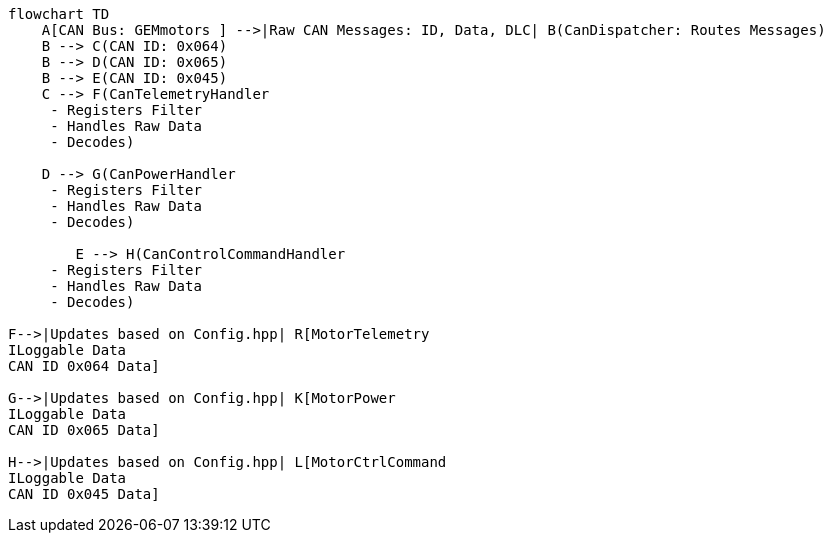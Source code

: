 [mermaid]
----
flowchart TD
    A[CAN Bus: GEMmotors ] -->|Raw CAN Messages: ID, Data, DLC| B(CanDispatcher: Routes Messages)
    B --> C(CAN ID: 0x064)
    B --> D(CAN ID: 0x065)
    B --> E(CAN ID: 0x045)
    C --> F(CanTelemetryHandler 
     - Registers Filter
     - Handles Raw Data
     - Decodes)

    D --> G(CanPowerHandler 
     - Registers Filter
     - Handles Raw Data
     - Decodes)

        E --> H(CanControlCommandHandler 
     - Registers Filter
     - Handles Raw Data
     - Decodes)

F-->|Updates based on Config.hpp| R[MotorTelemetry
ILoggable Data
CAN ID 0x064 Data]

G-->|Updates based on Config.hpp| K[MotorPower
ILoggable Data
CAN ID 0x065 Data]

H-->|Updates based on Config.hpp| L[MotorCtrlCommand
ILoggable Data
CAN ID 0x045 Data]
----